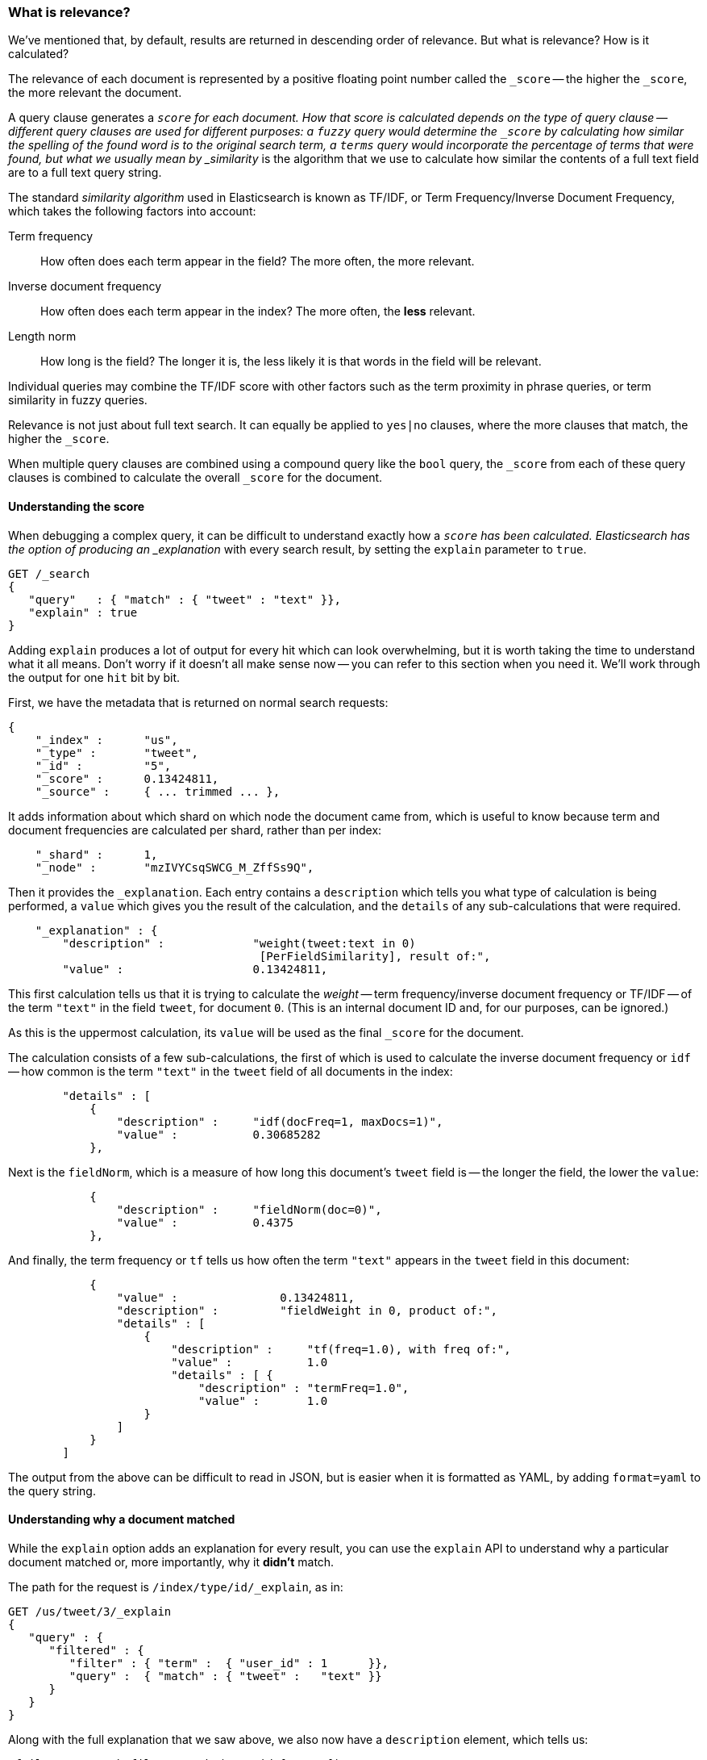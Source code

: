 [[relevance-intro]]
=== What is relevance?

We've mentioned that, by default, results are returned in descending
order of relevance. But what is relevance? How is it calculated?

The relevance of each document is represented by a positive floating point
number called the `_score` -- the higher the `_score`, the more relevant
the document.

A query clause generates a `_score` for each document.  How that score is
calculated depends on the type of query clause -- different query clauses are
used for different purposes: a `fuzzy` query would determine the `_score` by
calculating how similar the spelling of the found word is to the original
search term, a `terms` query would incorporate the percentage of terms that
were found, but what we usually mean by _similarity_ is the algorithm that we
use to calculate how similar the contents of a full text field are to a full
text query string.

The standard _similarity algorithm_ used in Elasticsearch is known as TF/IDF,
or Term Frequency/Inverse Document Frequency, which takes the following
factors into account:

Term frequency::
  How often does each term appear in the field? The more often, the more
  relevant.

Inverse document frequency::
  How often does each term appear in the index?  The more often, the *less*
  relevant.

Length norm::
  How long is the field? The longer it is, the less likely it is
  that words in the field will be relevant.

Individual queries may combine the TF/IDF score with other factors
such as the term proximity in phrase queries, or term similarity in
fuzzy queries.

Relevance is not just about full text search. It can equally be
applied to `yes|no` clauses, where the more clauses that match, the higher
the `_score`.

When multiple query clauses are combined using a compound query like the
`bool` query, the `_score` from each of these query clauses is combined to
calculate the overall `_score` for the document.

==== Understanding the score

When debugging a complex query, it can be difficult to understand
exactly how a `_score` has been calculated.  Elasticsearch
has the option of producing an _explanation_ with every search result,
by setting the `explain` parameter to `true`.


[source,js]
--------------------------------------------------
GET /_search
{
   "query"   : { "match" : { "tweet" : "text" }},
   "explain" : true
}
--------------------------------------------------


****
Adding `explain` produces a lot of output for every hit which can look
overwhelming, but it is worth taking the time to understand what it all means.
Don't worry if it doesn't all make sense now -- you can refer to this section
when you need it.  We'll work through the output for one `hit` bit by bit.
****

First, we have the metadata that is returned on normal search requests:

[source,js]
--------------------------------------------------
{
    "_index" :      "us",
    "_type" :       "tweet",
    "_id" :         "5",
    "_score" :      0.13424811,
    "_source" :     { ... trimmed ... },
--------------------------------------------------


It adds information about which shard on which node the document came from,
which is useful to know because term and document frequencies are calculated
per shard, rather than per index:

[source,js]
--------------------------------------------------
    "_shard" :      1,
    "_node" :       "mzIVYCsqSWCG_M_ZffSs9Q",
--------------------------------------------------


Then it provides the `_explanation`. Each entry contains a  `description`
which tells you what type of calculation is being performed, a `value`
which gives you the result of the calculation, and the `details` of any
sub-calculations that were required.

[source,js]
--------------------------------------------------
    "_explanation" : {
        "description" :             "weight(tweet:text in 0)
                                     [PerFieldSimilarity], result of:",
        "value" :                   0.13424811,
--------------------------------------------------


This first calculation tells us that it is trying to calculate the _weight_
-- term frequency/inverse document frequency or TF/IDF --
of the term `"text"` in the field `tweet`, for document `0`.  (This is an
internal document ID and, for our purposes, can be ignored.)

As this is the uppermost calculation, its `value` will be used as the
final `_score` for the document.

The calculation consists of a few sub-calculations, the first of which
is used to calculate the inverse document frequency or `idf` --
how common is the term `"text"` in the `tweet` field of all
documents in the index:

[source,js]
--------------------------------------------------
        "details" : [
            {
                "description" :     "idf(docFreq=1, maxDocs=1)",
                "value" :           0.30685282
            },
--------------------------------------------------


Next is the `fieldNorm`, which is a measure of how long this document's `tweet`
field is -- the longer the field, the lower the `value`:

[source,js]
--------------------------------------------------
            {
                "description" :     "fieldNorm(doc=0)",
                "value" :           0.4375
            },
--------------------------------------------------


And finally, the term frequency or `tf` tells us how often the
term `"text"` appears in the `tweet` field in this document:

[source,js]
--------------------------------------------------
            {
                "value" :               0.13424811,
                "description" :         "fieldWeight in 0, product of:",
                "details" : [
                    {
                        "description" :     "tf(freq=1.0), with freq of:",
                        "value" :           1.0
                        "details" : [ {
                            "description" : "termFreq=1.0",
                            "value" :       1.0
                    }
                ]
            }
        ]
--------------------------------------------------


The output from the above can be difficult to read in JSON, but is
easier when it is formatted as YAML, by adding `format=yaml` to the
query string.


==== Understanding why a document matched

While the `explain` option adds an explanation for every result, you can
use the `explain` API to understand why a particular document matched or, more
importantly, why it *didn't* match.

The path for the request is `/index/type/id/_explain`, as in:

[source,js]
--------------------------------------------------
GET /us/tweet/3/_explain
{
   "query" : {
      "filtered" : {
         "filter" : { "term" :  { "user_id" : 1      }},
         "query" :  { "match" : { "tweet" :   "text" }}
      }
   }
}
--------------------------------------------------


Along with the full explanation that we saw above, we also now have a
`description` element, which tells us:


[source,js]
--------------------------------------------------
"failure to match filter: cache(user_id:[1 TO 1])"
--------------------------------------------------


In other words, our `user_id` filter is causing the document not to match.
